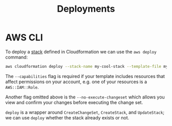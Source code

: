 #+TITLE: Deployments

* AWS CLI

To deploy a [[https://docs.aws.amazon.com/AWSCloudFormation/latest/UserGuide/stacks.html][stack]] defined in Cloudformation we can use the ~aws deploy~ command:

#+begin_src bash
aws cloudformation deploy --stack-name my-cool-stack --template-file my-cool-stack.yaml --capabilities CAPABILITY_IAM --parameters-overrides "MyParameter=value" "MyOtherParameter=value"
#+end_src

The ~--capabilities~ flag is required if your template includes resources that affect permissions on your account, e.g. one of your resources is a ~AWS::IAM::Role~.

Another flag omitted above is the ~--no-execute-changeset~ which allows you view and confirm your changes before executing the change set.

~deploy~ is a wrapper around ~CreateChangeSet~, ~CreateStack~, and ~UpdateStack~; we can use ~deploy~ whether the stack already exists or not.

